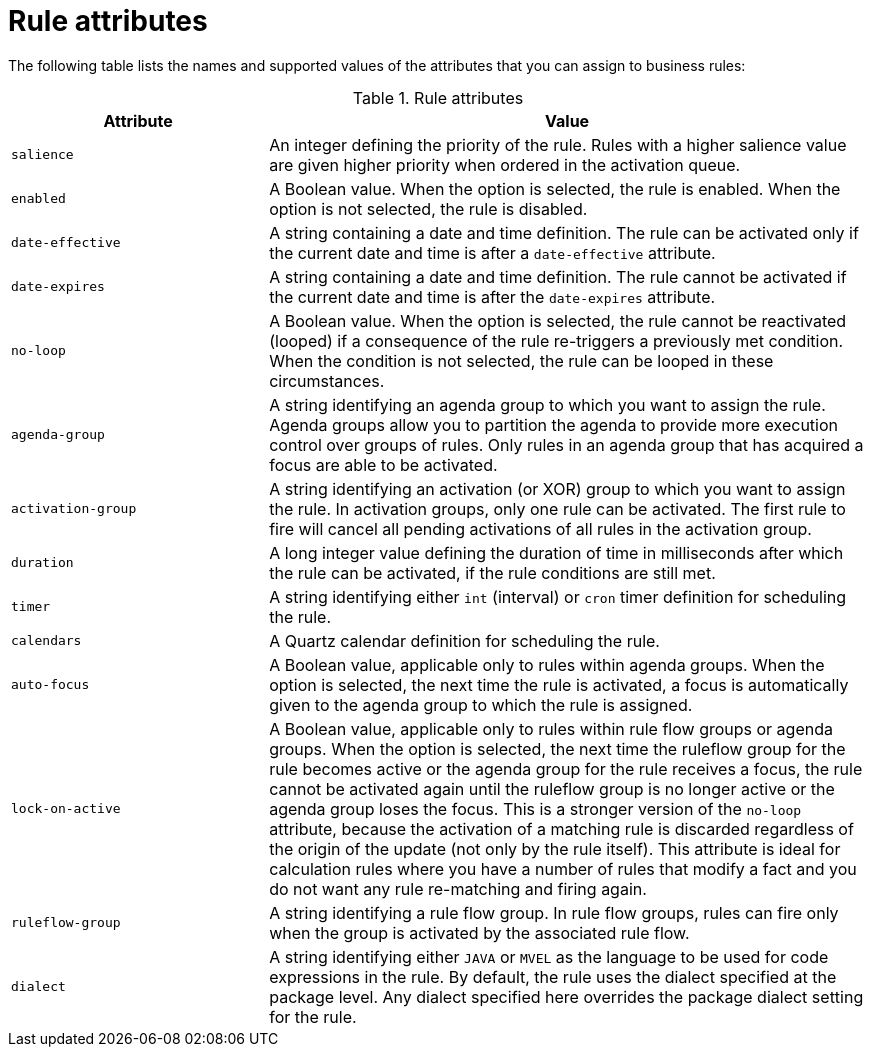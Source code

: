 //Module included in the following assemblies:
//product-assembly_guided-rules/../main.adoc
//product-assembly_guided-rule-templates/../main.adoc
//product-user-guide/../chap-writing-rules

[id='rules-attributes-ref_{context}']
= Rule attributes

The following table lists the names and supported values of the attributes that you can assign to business rules:

.Rule attributes
[cols="30%,70%", options="header"]
|===
|Attribute
|Value

|`salience`
|An integer defining the priority of the rule. Rules with a higher salience value are given higher priority when ordered in the activation queue.

|`enabled`
|A Boolean value. When the option is selected, the rule is enabled. When the option is not selected, the rule is disabled.

|`date-effective`
|A string containing a date and time definition. The rule can be activated only if the current date and time is after a `date-effective` attribute.

|`date-expires`
|A string containing a date and time definition. The rule cannot be activated if the current date and time is after the `date-expires` attribute.

|`no-loop`
|A Boolean value. When the option is selected, the rule cannot be reactivated (looped) if a consequence of the rule re-triggers a previously met condition. When the condition is not selected, the rule can be looped in these circumstances.

|`agenda-group`
|A string identifying an agenda group to which you want to assign the rule. Agenda groups allow you to partition the agenda to provide more execution control over groups of rules. Only rules in an agenda group that has acquired a focus are able to be activated.

|`activation-group`
|A string identifying an activation (or XOR) group to which you want to assign the rule. In activation groups, only one rule can be activated. The first rule to fire will cancel all pending activations of all rules in the activation group.

|`duration`
|A long integer value defining the duration of time in milliseconds after which the rule can be activated, if the rule conditions are still met.

|`timer`
|A string identifying either `int` (interval) or `cron` timer definition for scheduling the rule.

|`calendars`
|A Quartz calendar definition for scheduling the rule.

|`auto-focus`
|A Boolean value, applicable only to rules within agenda groups. When the option is selected, the next time the rule is activated, a focus is automatically given to the agenda group to which the rule is assigned.

|`lock-on-active`
|A Boolean value, applicable only to rules within rule flow groups or agenda groups. When the option is selected, the next time the ruleflow group for the rule becomes active or the agenda group for the rule receives a focus, the rule cannot be activated again until the ruleflow group is no longer active or the agenda group loses the focus. This is a stronger version of the `no-loop` attribute, because the activation of a matching rule is discarded regardless of the origin of the update (not only by the rule itself). This attribute is ideal for calculation rules where you have a number of rules that modify a fact and you do not want any rule re-matching and firing again.

|`ruleflow-group`
|A string identifying a rule flow group. In rule flow groups, rules can fire only when the group is activated by the associated rule flow.

|`dialect`
|A string identifying either `JAVA` or `MVEL` as the language to be used for code expressions in the rule. By default, the rule uses the dialect specified at the package level. Any dialect specified here overrides the package dialect setting for the rule.
|===
